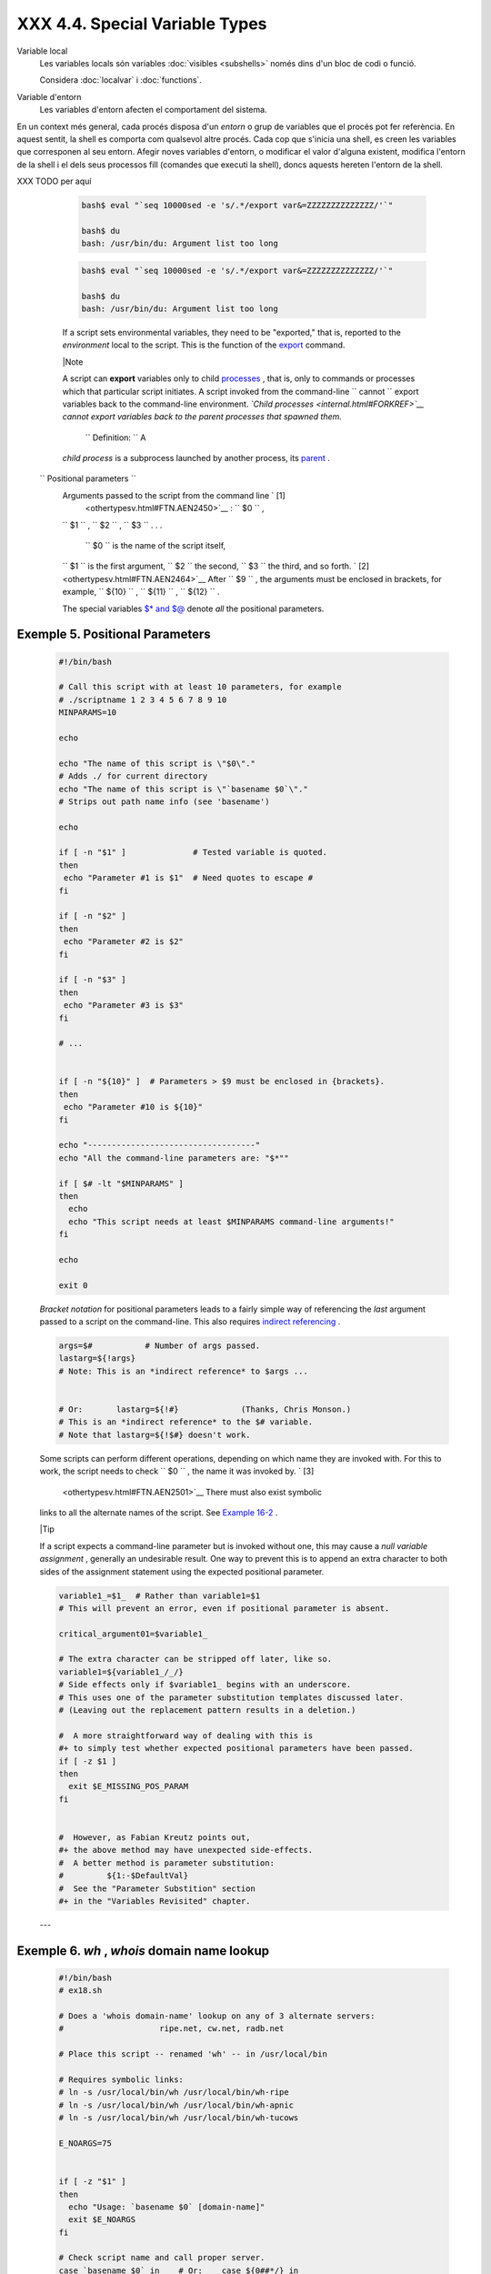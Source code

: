 ################################
XXX  4.4. Special Variable Types
################################


Variable local
    Les variables locals són variables :doc:`visibles <subshells>` només dins d'un bloc de codi o
    funció.

    Considera :doc:`localvar` i :doc:`functions`.

Variable d'entorn
    Les variables d'entorn afecten el comportament del sistema.


En un context més general, cada procés disposa d'un *entorn* o grup de variables que el procés pot
fer referència. En aquest sentit, la shell es comporta com qualsevol altre procés. Cada cop que
s'inicia una shell, es creen les variables que corresponen al seu entorn. Afegir noves variables
d'entorn, o modificar el valor d'alguna existent, modifica l'entorn de la shell i el dels seus
processos fill (comandes que executi la shell), doncs aquests hereten l'entorn de la shell.


XXX TODO per aquí

    .. code-block:: sh

        bash$ eval "`seq 10000sed -e 's/.*/export var&=ZZZZZZZZZZZZZZ/'`"

        bash$ du
        bash: /usr/bin/du: Argument list too long



    .. code-block:: sh

        bash$ eval "`seq 10000sed -e 's/.*/export var&=ZZZZZZZZZZZZZZ/'`"

        bash$ du
        bash: /usr/bin/du: Argument list too long





    If a script sets environmental variables, they need to be
    "exported," that is, reported to the *environment* local to the
    script. This is the function of the
    `export <internal.html#EXPORTREF>`__ command.



    |Note

    A script can **export** variables only to child
    `processes <special-chars.html#PROCESSREF>`__ , that is, only to
    commands or processes which that particular script initiates. A
    script invoked from the command-line
    ``                         cannot                       `` export
    variables back to the command-line environment. *`Child
    processes <internal.html#FORKREF>`__ cannot export variables back to
    the parent processes that spawned them.*

     ``                         Definition:                       `` A
    *child process* is a subprocess launched by another process, its
    `parent <internal.html#PARENTREF>`__ .




 ``                 Positional parameters               ``
    Arguments passed to the script from the command line ` [1]
     <othertypesv.html#FTN.AEN2450>`__ : ``         $0        `` ,
    ``         $1        `` , ``         $2        `` ,
    ``         $3        `` . . .

     ``         $0        `` is the name of the script itself,
    ``         $1        `` is the first argument,
    ``         $2        `` the second, ``         $3        `` the
    third, and so forth. ` [2]  <othertypesv.html#FTN.AEN2464>`__ After
    ``         $9        `` , the arguments must be enclosed in
    brackets, for example, ``         ${10}        `` ,
    ``         ${11}        `` , ``         ${12}        `` .

    The special variables `$\* and $@ <internalvariables.html#APPREF>`__
    denote *all* the positional parameters.


Exemple 5. Positional Parameters
================================


    .. code-block:: sh

        #!/bin/bash

        # Call this script with at least 10 parameters, for example
        # ./scriptname 1 2 3 4 5 6 7 8 9 10
        MINPARAMS=10

        echo

        echo "The name of this script is \"$0\"."
        # Adds ./ for current directory
        echo "The name of this script is \"`basename $0`\"."
        # Strips out path name info (see 'basename')

        echo

        if [ -n "$1" ]              # Tested variable is quoted.
        then
         echo "Parameter #1 is $1"  # Need quotes to escape #
        fi

        if [ -n "$2" ]
        then
         echo "Parameter #2 is $2"
        fi

        if [ -n "$3" ]
        then
         echo "Parameter #3 is $3"
        fi

        # ...


        if [ -n "${10}" ]  # Parameters > $9 must be enclosed in {brackets}.
        then
         echo "Parameter #10 is ${10}"
        fi

        echo "-----------------------------------"
        echo "All the command-line parameters are: "$*""

        if [ $# -lt "$MINPARAMS" ]
        then
          echo
          echo "This script needs at least $MINPARAMS command-line arguments!"
        fi

        echo

        exit 0




    *Bracket notation* for positional parameters leads to a fairly
    simple way of referencing the *last* argument passed to a script on
    the command-line. This also requires `indirect
    referencing <bashver2.html#VARREFNEW>`__ .


    .. code-block:: sh

        args=$#           # Number of args passed.
        lastarg=${!args}
        # Note: This is an *indirect reference* to $args ...


        # Or:       lastarg=${!#}             (Thanks, Chris Monson.)
        # This is an *indirect reference* to the $# variable.
        # Note that lastarg=${!$#} doesn't work.



    Some scripts can perform different operations, depending on which
    name they are invoked with. For this to work, the script needs to
    check ``         $0        `` , the name it was invoked by. ` [3]
     <othertypesv.html#FTN.AEN2501>`__ There must also exist symbolic
    links to all the alternate names of the script. See `Example
    16-2 <basic.html#HELLOL>`__ .



    |Tip

    If a script expects a command-line parameter but is invoked without
    one, this may cause a *null variable assignment* , generally an
    undesirable result. One way to prevent this is to append an extra
    character to both sides of the assignment statement using the
    expected positional parameter.





    .. code-block:: sh

        variable1_=$1_  # Rather than variable1=$1
        # This will prevent an error, even if positional parameter is absent.

        critical_argument01=$variable1_

        # The extra character can be stripped off later, like so.
        variable1=${variable1_/_/}
        # Side effects only if $variable1_ begins with an underscore.
        # This uses one of the parameter substitution templates discussed later.
        # (Leaving out the replacement pattern results in a deletion.)

        #  A more straightforward way of dealing with this is
        #+ to simply test whether expected positional parameters have been passed.
        if [ -z $1 ]
        then
          exit $E_MISSING_POS_PARAM
        fi


        #  However, as Fabian Kreutz points out,
        #+ the above method may have unexpected side-effects.
        #  A better method is parameter substitution:
        #         ${1:-$DefaultVal}
        #  See the "Parameter Substition" section
        #+ in the "Variables Revisited" chapter.



    ---


Exemple 6. *wh* , *whois* domain name lookup
============================================


    .. code-block:: sh

        #!/bin/bash
        # ex18.sh

        # Does a 'whois domain-name' lookup on any of 3 alternate servers:
        #                    ripe.net, cw.net, radb.net

        # Place this script -- renamed 'wh' -- in /usr/local/bin

        # Requires symbolic links:
        # ln -s /usr/local/bin/wh /usr/local/bin/wh-ripe
        # ln -s /usr/local/bin/wh /usr/local/bin/wh-apnic
        # ln -s /usr/local/bin/wh /usr/local/bin/wh-tucows

        E_NOARGS=75


        if [ -z "$1" ]
        then
          echo "Usage: `basename $0` [domain-name]"
          exit $E_NOARGS
        fi

        # Check script name and call proper server.
        case `basename $0` in    # Or:    case ${0##*/} in
            "wh"       ) whois $1@whois.tucows.com;;
            "wh-ripe"  ) whois $1@whois.ripe.net;;
            "wh-apnic" ) whois $1@whois.apnic.net;;
            "wh-cw"    ) whois $1@whois.cw.net;;
            *          ) echo "Usage: `basename $0` [domain-name]";;
        esac

        exit $?




    ---

    The **shift** command reassigns the positional parameters, in effect
    shifting them to the left one notch.

    ``         $1        `` <--- ``         $2        `` ,
    ``         $2        `` <--- ``         $3        `` ,
    ``         $3        `` <--- ``         $4        `` , etc.

    The old ``         $1        `` disappears, but
    *``          $0         `` (the script name) does not change* . If
    you use a large number of positional parameters to a script,
    **shift** lets you access those past ``         10        `` ,
    although `{bracket} notation <othertypesv.html#BRACKETNOTATION>`__
    also permits this.


Exemple 7. Using *shift*
========================


    .. code-block:: sh

        #!/bin/bash
        # shft.sh: Using 'shift' to step through all the positional parameters.

        #  Name this script something like shft.sh,
        #+ and invoke it with some parameters.
        #+ For example:
        #             sh shft.sh a b c def 83 barndoor

        until [ -z "$1" ]  # Until all parameters used up . . .
        do
          echo -n "$1 "
          shift
        done

        echo               # Extra linefeed.

        # But, what happens to the "used-up" parameters?
        echo "$2"
        #  Nothing echoes!
        #  When $2 shifts into $1 (and there is no $3 to shift into $2)
        #+ then $2 remains empty.
        #  So, it is not a parameter *copy*, but a *move*.

        exit

        #  See also the echo-params.sh script for a "shiftless"
        #+ alternative method of stepping through the positional params.




    The **shift** command can take a numerical parameter indicating how
    many positions to shift.


    .. code-block:: sh

        #!/bin/bash
        # shift-past.sh

        shift 3    # Shift 3 positions.
        #  n=3; shift $n
        #  Has the same effect.

        echo "$1"

        exit 0

        # ======================== #


        $ sh shift-past.sh 1 2 3 4 5
        4

        #  However, as Eleni Fragkiadaki, points out,
        #+ attempting a 'shift' past the number of
        #+ positional parameters ($#) returns an exit status of 1,
        #+ and the positional parameters themselves do not change.
        #  This means possibly getting stuck in an endless loop. . . .
        #  For example:
        #      until [ -z "$1" ]
        #      do
        #         echo -n "$1 "
        #         shift 20    #  If less than 20 pos params,
        #      done           #+ then loop never ends!
        #
        # When in doubt, add a sanity check. . . .
        #           shift 20 |break
        #                    ^^^^^^^^





    |Note

    The **shift** command works in a similar fashion on parameters
    passed to a `function <functions.html#FUNCTIONREF>`__ . See `Example
    36-18 <assortedtips.html#MULTIPLICATION>`__ .






Notes
~~~~~


` [1]  <othertypesv.html#AEN2450>`__

Note that `*functions* also take positional
parameters <complexfunct.html#PASSEDARGS>`__ .


` [2]  <othertypesv.html#AEN2464>`__

 The process calling the script sets the ``       $0      `` parameter.
By convention, this parameter is the name of the script. See the
`manpage <basic.html#MANREF>`__ (manual page) for **execv** .

From the *command-line* , however, ``       $0      `` is the name of
the shell.

----------------------------------------------------------------------------------

.. code-block:: sh

    bash$ echo $0
    bash

    tcsh% echo $0
    tcsh

----------------------------------------------------------------------------------



.. code-block:: sh

    bash$ echo $0
    bash

    tcsh% echo $0
    tcsh


.. code-block:: sh

    bash$ echo $0
    bash

    tcsh% echo $0
    tcsh


` [3]  <othertypesv.html#AEN2501>`__

If the the script is `sourced <internal.html#SOURCEREF>`__ or
`symlinked <basic.html#SYMLINKREF>`__ , then this will not work. It is
safer to check `$BASH\_Source <debugging.html#BASHSOURCEREF>`__ .



